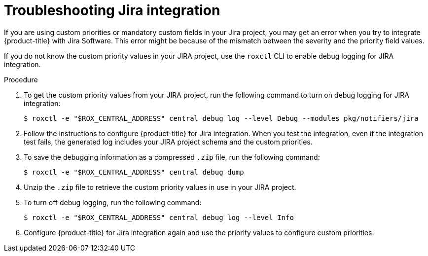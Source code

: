 // Module included in the following assemblies:
//
// * integration/integrate-with-jira.adoc
:_mod-docs-content-type: PROCEDURE
[id="troubleshoot-jira-integration_{context}"]
= Troubleshooting Jira integration

[role="_abstract"]
If you are using custom priorities or mandatory custom fields in your Jira project, you may get an error when you try to integrate {product-title} with Jira Software.
This error might be because of the mismatch between the severity and the priority field values.

If you do not know the custom priority values in your JIRA project, use the `roxctl` CLI to enable debug logging for JIRA integration.

.Procedure
. To get the custom priority values from your JIRA project, run the following command to turn on debug logging for JIRA integration:
+
[source,terminal]
----
$ roxctl -e "$ROX_CENTRAL_ADDRESS" central debug log --level Debug --modules pkg/notifiers/jira
----
. Follow the instructions to configure {product-title} for Jira integration. When you test the integration, even if the integration test fails, the generated log includes your JIRA project schema and the custom priorities.
. To save the debugging information as a compressed `.zip` file, run the following command:
+
[source,terminal]
----
$ roxctl -e "$ROX_CENTRAL_ADDRESS" central debug dump
----
. Unzip the `.zip` file to retrieve the custom priority values in use in your JIRA project.
. To turn off debug logging, run the following command:
+
[source,terminal]
----
$ roxctl -e "$ROX_CENTRAL_ADDRESS" central debug log --level Info
----
. Configure {product-title} for Jira integration again and use the priority values to configure custom priorities.
